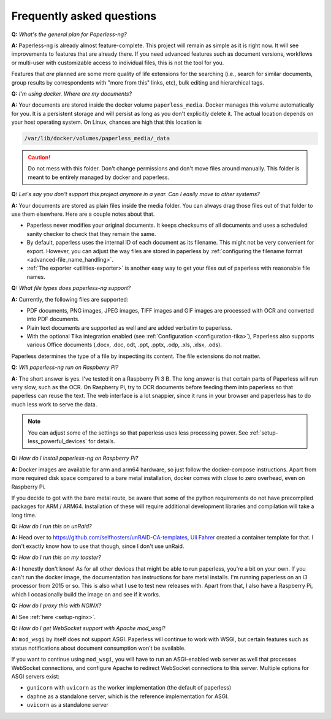
**************************
Frequently asked questions
**************************

**Q:** *What's the general plan for Paperless-ng?*

**A:** Paperless-ng is already almost feature-complete. This project will remain
as simple as it is right now. It will see improvements to features that are already there.
If you need advanced features such as document versions,
workflows or multi-user with customizable access to individual files, this is
not the tool for you.

Features that *are* planned are some more quality of life extensions for the searching
(i.e., search for similar documents, group results by correspondents with "more from this"
links, etc), bulk editing and hierarchical tags.

**Q:** *I'm using docker. Where are my documents?*

**A:** Your documents are stored inside the docker volume ``paperless_media``.
Docker manages this volume automatically for you. It is a persistent storage
and will persist as long as you don't explicitly delete it. The actual location
depends on your host operating system. On Linux, chances are high that this location
is

.. code::

    /var/lib/docker/volumes/paperless_media/_data

.. caution::

    Do not mess with this folder. Don't change permissions and don't move
    files around manually. This folder is meant to be entirely managed by docker
    and paperless.

**Q:** *Let's say you don't support this project anymore in a year. Can I easily move to other systems?*

**A:** Your documents are stored as plain files inside the media folder. You can always drag those files
out of that folder to use them elsewhere. Here are a couple notes about that.

*   Paperless never modifies your original documents. It keeps checksums of all documents and uses a
    scheduled sanity checker to check that they remain the same.
*   By default, paperless uses the internal ID of each document as its filename. This might not be very
    convenient for export. However, you can adjust the way files are stored in paperless by
    :ref:`configuring the filename format <advanced-file_name_handling>`.
*   :ref:`The exporter <utilities-exporter>` is another easy way to get your files out of paperless with reasonable file names.

**Q:** *What file types does paperless-ng support?*

**A:** Currently, the following files are supported:

*   PDF documents, PNG images, JPEG images, TIFF images and GIF images are processed with OCR and converted into PDF documents.
*   Plain text documents are supported as well and are added verbatim
    to paperless.
*   With the optional Tika integration enabled (see :ref:`Configuration <configuration-tika>`), Paperless also supports various
    Office documents (.docx, .doc, odt, .ppt, .pptx, .odp, .xls, .xlsx, .ods).

Paperless determines the type of a file by inspecting its content. The
file extensions do not matter.

**Q:** *Will paperless-ng run on Raspberry Pi?*

**A:** The short answer is yes. I've tested it on a Raspberry Pi 3 B.
The long answer is that certain parts of
Paperless will run very slow, such as the OCR. On Raspberry Pi,
try to OCR documents before feeding them into paperless so that paperless can
reuse the text. The web interface is a lot snappier, since it runs
in your browser and paperless has to do much less work to serve the data.

.. note::

    You can adjust some of the settings so that paperless uses less processing
    power. See :ref:`setup-less_powerful_devices` for details.


**Q:** *How do I install paperless-ng on Raspberry Pi?*

**A:** Docker images are available for arm and arm64 hardware, so just follow
the docker-compose instructions. Apart from more required disk space compared to
a bare metal installation, docker comes with close to zero overhead, even on
Raspberry Pi.

If you decide to got with the bare metal route, be aware that some of the
python requirements do not have precompiled packages for ARM / ARM64. Installation
of these will require additional development libraries and compilation will take
a long time.

**Q:** *How do I run this on unRaid?*

**A:** Head over to `<https://github.com/selfhosters/unRAID-CA-templates>`_,
`Uli Fahrer <https://github.com/Tooa>`_ created a container template for that.
I don't exactly know how to use that though, since I don't use unRaid.

**Q:** *How do I run this on my toaster?*

**A:** I honestly don't know! As for all other devices that might be able
to run paperless, you're a bit on your own. If you can't run the docker image,
the documentation has instructions for bare metal installs. I'm running
paperless on an i3 processor from 2015 or so. This is also what I use to test
new releases with. Apart from that, I also have a Raspberry Pi, which I
occasionally build the image on and see if it works.

**Q:** *How do I proxy this with NGINX?*

**A:** See :ref:`here <setup-nginx>`.

.. _faq-mod_wsgi:

**Q:** *How do I get WebSocket support with Apache mod_wsgi*?

**A:** ``mod_wsgi`` by itself does not support ASGI. Paperless will continue
to work with WSGI, but certain features such as status notifications about
document consumption won't be available.

If you want to continue using ``mod_wsgi``, you will have to run an ASGI-enabled
web server as well that processes WebSocket connections, and configure Apache to
redirect WebSocket connections to this server. Multiple options for ASGI servers
exist:

* ``gunicorn`` with ``uvicorn`` as the worker implementation (the default of paperless)
* ``daphne`` as a standalone server, which is the reference implementation for ASGI.
* ``uvicorn`` as a standalone server
